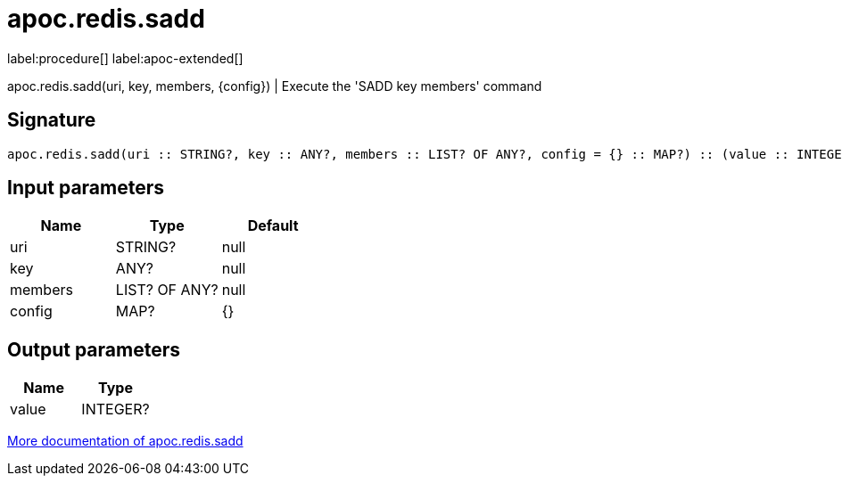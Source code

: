 ////
This file is generated by DocsTest, so don't change it!
////

= apoc.redis.sadd
:description: This section contains reference documentation for the apoc.redis.sadd procedure.

label:procedure[] label:apoc-extended[]

[.emphasis]
apoc.redis.sadd(uri, key, members, \{config}) | Execute the 'SADD key members' command

== Signature

[source]
----
apoc.redis.sadd(uri :: STRING?, key :: ANY?, members :: LIST? OF ANY?, config = {} :: MAP?) :: (value :: INTEGER?)
----

== Input parameters
[.procedures, opts=header]
|===
| Name | Type | Default 
|uri|STRING?|null
|key|ANY?|null
|members|LIST? OF ANY?|null
|config|MAP?|{}
|===

== Output parameters
[.procedures, opts=header]
|===
| Name | Type 
|value|INTEGER?
|===

xref::database-integration/redis.adoc[More documentation of apoc.redis.sadd,role=more information]

